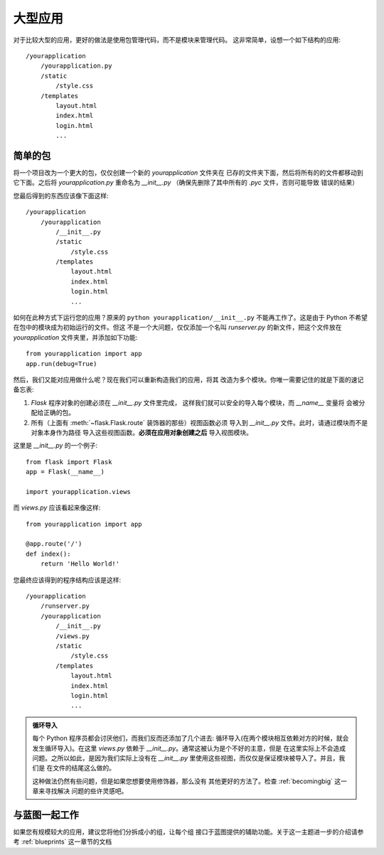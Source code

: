 .. _larger-applications:

大型应用
===================

对于比较大型的应用，更好的做法是使用包管理代码，而不是模块来管理代码。
这非常简单，设想一个如下结构的应用::

    /yourapplication
        /yourapplication.py
        /static
            /style.css
        /templates
            layout.html
            index.html
            login.html
            ...

简单的包
---------------

将一个项目改为一个更大的包，仅仅创建一个新的 `yourapplication` 文件夹在
已存的文件夹下面，然后将所有的的文件都移动到它下面。之后将 `yourapplication.py`
重命名为 `__init__.py` （确保先删除了其中所有的 `.pyc` 文件，否则可能导致
错误的结果）

您最后得到的东西应该像下面这样::

    /yourapplication
        /yourapplication
            /__init__.py
            /static
                /style.css
            /templates
                layout.html
                index.html
                login.html
                ...

如何在此种方式下运行您的应用？原来的 ``python yourapplication/__init__.py`` 
不能再工作了。这是由于 Python 不希望在包中的模块成为初始运行的文件。但这
不是一个大问题，仅仅添加一个名叫 `runserver.py` 的新文件，把这个文件放在
`yourapplication` 文件夹里，并添加如下功能::

    from yourapplication import app
    app.run(debug=True)

然后，我们又能对应用做什么呢？现在我们可以重新构造我们的应用，将其
改造为多个模块。你唯一需要记住的就是下面的速记备忘表:

1. `Flask` 程序对象的创建必须在 `__init__.py` 文件里完成，
   这样我们就可以安全的导入每个模块，而 `__name__` 变量将
   会被分配给正确的包。
2. 所有（上面有 :meth:`~flask.Flask.route` 装饰器的那些）视图函数必须
   导入到 `__init__.py` 文件。此时，请通过模块而不是对象本身作为路径
   导入这些视图函数。**必须在应用对象创建之后** 导入视图模块。

这里是 `__init__.py` 的一个例子::

    from flask import Flask
    app = Flask(__name__)

    import yourapplication.views

而 `views.py` 应该看起来像这样::

    from yourapplication import app

    @app.route('/')
    def index():
        return 'Hello World!'

您最终应该得到的程序结构应该是这样::

    /yourapplication
        /runserver.py
        /yourapplication
            /__init__.py
            /views.py
            /static
                /style.css
            /templates
                layout.html
                index.html
                login.html
                ...

.. admonition:: 循环导入

   每个 Python 程序员都会讨厌他们，而我们反而还添加了几个进去:
   循环导入(在两个模块相互依赖对方的时候，就会发生循环导入)。在这里
   `views.py` 依赖于 `__init__.py`。通常这被认为是个不好的主意，但是
   在这里实际上不会造成问题。之所以如此，是因为我们实际上没有在
   `__init__.py` 里使用这些视图，而仅仅是保证模块被导入了。并且，我们是
   在文件的结尾这么做的。

   这种做法仍然有些问题，但是如果您想要使用修饰器，那么没有
   其他更好的方法了。检查 :ref:`becomingbig` 这一章来寻找解决
   问题的些许灵感吧。


.. _working-with-modules:

与蓝图一起工作
-----------------------

如果您有规模较大的应用，建议您将他们分拆成小的组，让每个组
接口于蓝图提供的辅助功能。关于这一主题进一步的介绍请参考
:ref:`blueprints` 这一章节的文档
